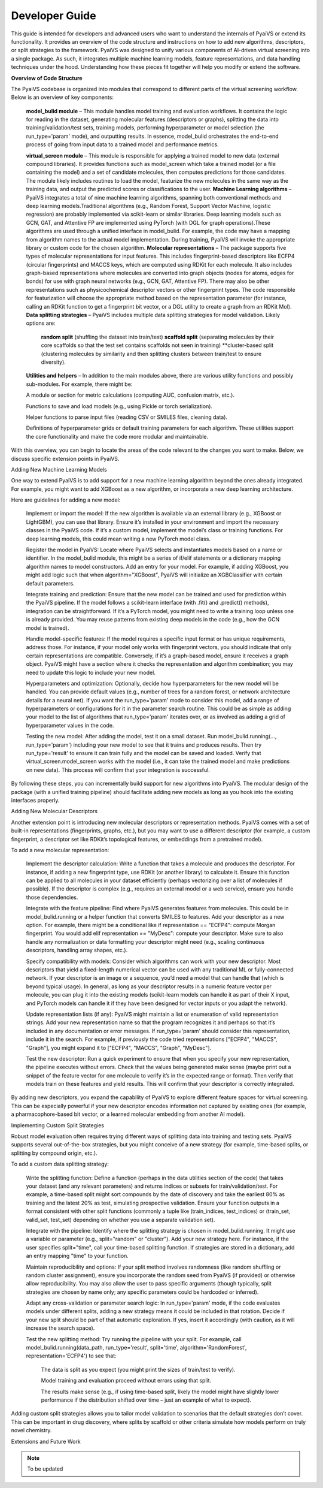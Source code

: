 Developer Guide
===============

This guide is intended for developers and advanced users who want to understand the internals of PyaiVS or extend its functionality. It provides an overview of the code structure and instructions on how to add new algorithms, descriptors, or split strategies to the framework. 
PyaiVS was designed to unify various components of AI-driven virtual screening into a single package. As such, it integrates multiple machine learning models, feature representations, and data handling techniques under the hood. Understanding how these pieces fit together will help you modify or extend the software.

**Overview of Code Structure**

The PyaiVS codebase is organized into modules that correspond to different parts of the virtual screening workflow. Below is an overview of key components:

    **model_bulid module** – This module handles model training and evaluation workflows. It contains the logic for reading in the dataset, generating molecular features (descriptors or graphs), splitting the data into training/validation/test sets, training models, performing hyperparameter or model selection (the run_type='param' mode), and outputting results. In essence, model_bulid orchestrates the end-to-end process of going from input data to a trained model and performance metrics.

    **virtual_screen module** – This module is responsible for applying a trained model to new data (external compound libraries). It provides functions such as model_screen which take a trained model (or a file containing the model) and a set of candidate molecules, then computes predictions for those candidates. The module likely includes routines to load the model, featurize the new molecules in the same way as the training data, and output the predicted scores or classifications to the user.
    **Machine Learning algorithms** – PyaiVS integrates a total of nine machine learning algorithms, spanning both conventional methods and deep learning models.Traditional algorithms (e.g., Random Forest, Support Vector Machine, logistic regression) are probably implemented via scikit-learn or similar libraries. Deep learning models such as GCN, GAT, and Attentive FP are implemented using PyTorch (with DGL for graph operations).These algorithms are used through a unified interface in model_bulid. For example, the code may have a mapping from algorithm names to the actual model implementation. During training, PyaiVS will invoke the appropriate library or custom code for the chosen algorithm.
    **Molecular representations** – The package supports five types of molecular representations for input features. This includes fingerprint-based descriptors like ECFP4 (circular fingerprints) and MACCS keys, which are computed using RDKit for each molecule. It also includes graph-based representations where molecules are converted into graph objects (nodes for atoms, edges for bonds) for use with graph neural networks (e.g., GCN, GAT, Attentive FP). There may also be other representations such as physicochemical descriptor vectors or other fingerprint types. The code responsible for featurization will choose the appropriate method based on the representation parameter (for instance, calling an RDKit function to get a fingerprint bit vector, or a DGL utility to create a graph from an RDKit Mol).
    **Data splitting strategies** – PyaiVS includes multiple data splitting strategies for model validation. Likely options are: 
       **random split** (shuffling the dataset into train/test)
       **scaffold split** (separating molecules by their core scaffolds so that the test set contains scaffolds not seen in training)
       **cluster-based split (clustering molecules by similarity and then splitting clusters between train/test to ensure diversity). 
    **Utilities and helpers** – In addition to the main modules above, there are various utility functions and possibly sub-modules. For example, there might be:

    A module or section for metric calculations (computing AUC, confusion matrix, etc.).

    Functions to save and load models (e.g., using Pickle or torch serialization).

    Helper functions to parse input files (reading CSV or SMILES files, cleaning data).

    Definitions of hyperparameter grids or default training parameters for each algorithm.
    These utilities support the core functionality and make the code more modular and maintainable.

With this overview, you can begin to locate the areas of the code relevant to the changes you want to make. Below, we discuss specific extension points in PyaiVS.

Adding New Machine Learning Models

One way to extend PyaiVS is to add support for a new machine learning algorithm beyond the ones already integrated. For example, you might want to add XGBoost as a new algorithm, or incorporate a new deep learning architecture.

Here are guidelines for adding a new model:

    Implement or import the model: If the new algorithm is available via an external library (e.g., XGBoost or LightGBM), you can use that library. Ensure it’s installed in your environment and import the necessary classes in the PyaiVS code. If it’s a custom model, implement the model’s class or training functions. For deep learning models, this could mean writing a new PyTorch model class.

    Register the model in PyaiVS: Locate where PyaiVS selects and instantiates models based on a name or identifier. In the model_bulid module, this might be a series of if/elif statements or a dictionary mapping algorithm names to model constructors. Add an entry for your model. For example, if adding XGBoost, you might add logic such that when algorithm="XGBoost", PyaiVS will initialize an XGBClassifier with certain default parameters.

    Integrate training and prediction: Ensure that the new model can be trained and used for prediction within the PyaiVS pipeline. If the model follows a scikit-learn interface (with .fit() and .predict() methods), integration can be straightforward. If it’s a PyTorch model, you might need to write a training loop unless one is already provided. You may reuse patterns from existing deep models in the code (e.g., how the GCN model is trained).

    Handle model-specific features: If the model requires a specific input format or has unique requirements, address those. For instance, if your model only works with fingerprint vectors, you should indicate that only certain representations are compatible. Conversely, if it’s a graph-based model, ensure it receives a graph object. PyaiVS might have a section where it checks the representation and algorithm combination; you may need to update this logic to include your new model.

    Hyperparameters and optimization: Optionally, decide how hyperparameters for the new model will be handled. You can provide default values (e.g., number of trees for a random forest, or network architecture details for a neural net). If you want the run_type='param' mode to consider this model, add a range of hyperparameters or configurations for it in the parameter search routine. This could be as simple as adding your model to the list of algorithms that run_type='param' iterates over, or as involved as adding a grid of hyperparameter values in the code.

    Testing the new model: After adding the model, test it on a small dataset. Run model_bulid.running(..., run_type='param') including your new model to see that it trains and produces results. Then try run_type='result' to ensure it can train fully and the model can be saved and loaded. Verify that virtual_screen.model_screen works with the model (i.e., it can take the trained model and make predictions on new data). This process will confirm that your integration is successful.

By following these steps, you can incrementally build support for new algorithms into PyaiVS. The modular design of the package (with a unified training pipeline) should facilitate adding new models as long as you hook into the existing interfaces properly.

Adding New Molecular Descriptors

Another extension point is introducing new molecular descriptors or representation methods. PyaiVS comes with a set of built-in representations (fingerprints, graphs, etc.), but you may want to use a different descriptor (for example, a custom fingerprint, a descriptor set like RDKit’s topological features, or embeddings from a pretrained model).

To add a new molecular representation:

    Implement the descriptor calculation: Write a function that takes a molecule and produces the descriptor. For instance, if adding a new fingerprint type, use RDKit (or another library) to calculate it. Ensure this function can be applied to all molecules in your dataset efficiently (perhaps vectorizing over a list of molecules if possible). If the descriptor is complex (e.g., requires an external model or a web service), ensure you handle those dependencies.

    Integrate with the feature pipeline: Find where PyaiVS generates features from molecules. This could be in model_bulid.running or a helper function that converts SMILES to features. Add your descriptor as a new option. For example, there might be a conditional like if representation == "ECFP4": compute Morgan fingerprint. You would add elif representation == "MyDesc": compute your descriptor. Make sure to also handle any normalization or data formatting your descriptor might need (e.g., scaling continuous descriptors, handling array shapes, etc.).

    Specify compatibility with models: Consider which algorithms can work with your new descriptor. Most descriptors that yield a fixed-length numerical vector can be used with any traditional ML or fully-connected network. If your descriptor is an image or a sequence, you’d need a model that can handle that (which is beyond typical usage). In general, as long as your descriptor results in a numeric feature vector per molecule, you can plug it into the existing models (scikit-learn models can handle it as part of their X input, and PyTorch models can handle it if they have been designed for vector inputs or you adapt the network).

    Update representation lists (if any): PyaiVS might maintain a list or enumeration of valid representation strings. Add your new representation name so that the program recognizes it and perhaps so that it’s included in any documentation or error messages. If run_type='param' should consider this representation, include it in the search. For example, if previously the code tried representations ["ECFP4", "MACCS", "Graph"], you might expand it to ["ECFP4", "MACCS", "Graph", "MyDesc"].

    Test the new descriptor: Run a quick experiment to ensure that when you specify your new representation, the pipeline executes without errors. Check that the values being generated make sense (maybe print out a snippet of the feature vector for one molecule to verify it’s in the expected range or format). Then verify that models train on these features and yield results. This will confirm that your descriptor is correctly integrated.

By adding new descriptors, you expand the capability of PyaiVS to explore different feature spaces for virtual screening. This can be especially powerful if your new descriptor encodes information not captured by existing ones (for example, a pharmacophore-based bit vector, or a learned molecular embedding from another AI model).

Implementing Custom Split Strategies

Robust model evaluation often requires trying different ways of splitting data into training and testing sets. PyaiVS supports several out-of-the-box strategies,  but you might conceive of a new strategy (for example, time-based splits, or splitting by compound origin, etc.).

To add a custom data splitting strategy:

    Write the splitting function: Define a function (perhaps in the data utilities section of the code) that takes your dataset (and any relevant parameters) and returns indices or subsets for train/validation/test. For example, a time-based split might sort compounds by the date of discovery and take the earliest 80% as training and the latest 20% as test, simulating prospective validation. Ensure your function outputs in a format consistent with other split functions (commonly a tuple like (train_indices, test_indices) or (train_set, valid_set, test_set) depending on whether you use a separate validation set).

    Integrate with the pipeline: Identify where the splitting strategy is chosen in model_bulid.running. It might use a variable or parameter (e.g., split="random" or "cluster"). Add your new strategy here. For instance, if the user specifies split="time", call your time-based splitting function. If strategies are stored in a dictionary, add an entry mapping "time" to your function.

    Maintain reproducibility and options: If your split method involves randomness (like random shuffling or random cluster assignment), ensure you incorporate the random seed from PyaiVS (if provided) or otherwise allow reproducibility. You may also allow the user to pass specific arguments (though typically, split strategies are chosen by name only; any specific parameters could be hardcoded or inferred).

    Adapt any cross-validation or parameter search logic: In run_type='param' mode, if the code evaluates models under different splits, adding a new strategy means it could be included in that rotation. Decide if your new split should be part of that automatic exploration. If yes, insert it accordingly (with caution, as it will increase the search space).

    Test the new splitting method: Try running the pipeline with your split. For example, call model_bulid.running(data_path, run_type='result', split='time', algorithm='RandomForest', representation='ECFP4') to see that:

        The data is split as you expect (you might print the sizes of train/test to verify).

        Model training and evaluation proceed without errors using that split.

        The results make sense (e.g., if using time-based split, likely the model might have slightly lower performance if the distribution shifted over time – just an example of what to expect).

Adding custom split strategies allows you to tailor model validation to scenarios that the default strategies don’t cover. This can be important in drug discovery, where splits by scaffold or other criteria simulate how models perform on truly novel chemistry.

Extensions and Future Work

.. note:: To be updated

